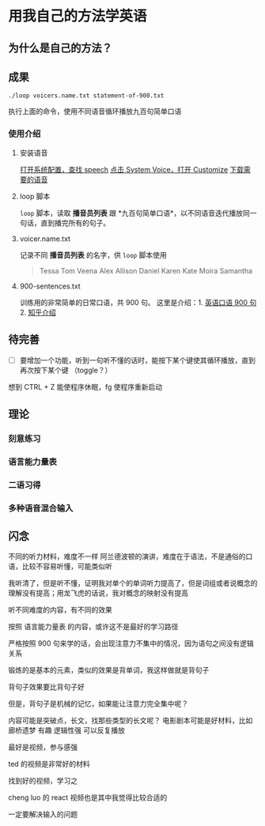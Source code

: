 * 用我自己的方法学英语

** 为什么是自己的方法？

** 成果
#+BEGIN_SRC shell
./loop voicers.name.txt statement-of-900.txt
#+END_SRC

执行上面的命令，使用不同语音循环播放九百句简单口语

*** 使用介绍

**** 安装语音

[[file:images/Screen Shot 2018-01-24 at 22.03.39_2018-01-24_22-07-50.png][打开系统配置，查找 speech]]
[[file:images/Screen Shot 2018-01-24 at 22.04.24_2018-01-24_22-07-50.png][点击 System Voice，打开 Customize]]
[[file:images/Screen Shot 2018-01-24 at 22.04.56_2018-01-24_22-07-50.png][下载需要的语音]]

**** loop 脚本
=loop= 脚本，读取 *播音员列表* 跟 *九百句简单口语*，以不同语音迭代播放同一句话，直到播完所有的句子。

**** voicer.name.txt
记录不同 *播音员列表* 的名字，供 =loop= 脚本使用

#+BEGIN_QUOTE
Tessa
Tom
Veena
Alex
Allison
Daniel
Karen
Kate
Moira
Samantha
#+END_QUOTE

**** 900-sentences.txt

训练用的非常简单的日常口语，共 900 句。
这里是介绍：1. [[https://book.douban.com/subject/1089410/][英语口语 900 句]] 2. [[https://www.zhihu.com/question/20343941/answer/158374562][知乎介绍]]



** 待完善
- [ ] 要增加一个功能，听到一句听不懂的话时，能按下某个键使其循环播放，直到再次按下某个键 （toggle？）


想到 CTRL + Z 能使程序休眠，fg 使程序重新启动


** 理论

*** 刻意练习

*** 语言能力量表
[[file:images/共同语言能力量表_2018-01-24_21-20-25.png]]

*** 二语习得

*** 多种语音混合输入


** 闪念
不同的听力材料，难度不一样
阿兰德波顿的演讲，难度在于语法，不是通俗的口语，比较不容易听懂，可能类似听

我听清了，但是听不懂，证明我对单个的单词听力提高了，但是词组或者说概念的理解没有提高；用龙飞虎的话说，我对概念的映射没有提高

听不同难度的内容，有不同的效果

按照 语言能力量表 的内容，或许这不是最好的学习路径

严格按照 900 句来学的话，会出现注意力不集中的情况，因为语句之间没有逻辑关系

锻炼的是基本的元素，类似的效果是背单词，我这样做就是背句子

背句子效果要比背句子好

但是，背句子是机械的记忆，如果能让注意力完全集中呢？

内容可能是突破点，长文，找那些类型的长文呢？
电影剧本可能是好材料，比如 廊桥遗梦 
有趣 逻辑性强
可以反复播放

最好是视频，参与感强

ted 的视频是非常好的材料

找到好的视频，学习之

cheng luo 的 react 视频也是其中我觉得比较合适的

一定要解决输入的问题




